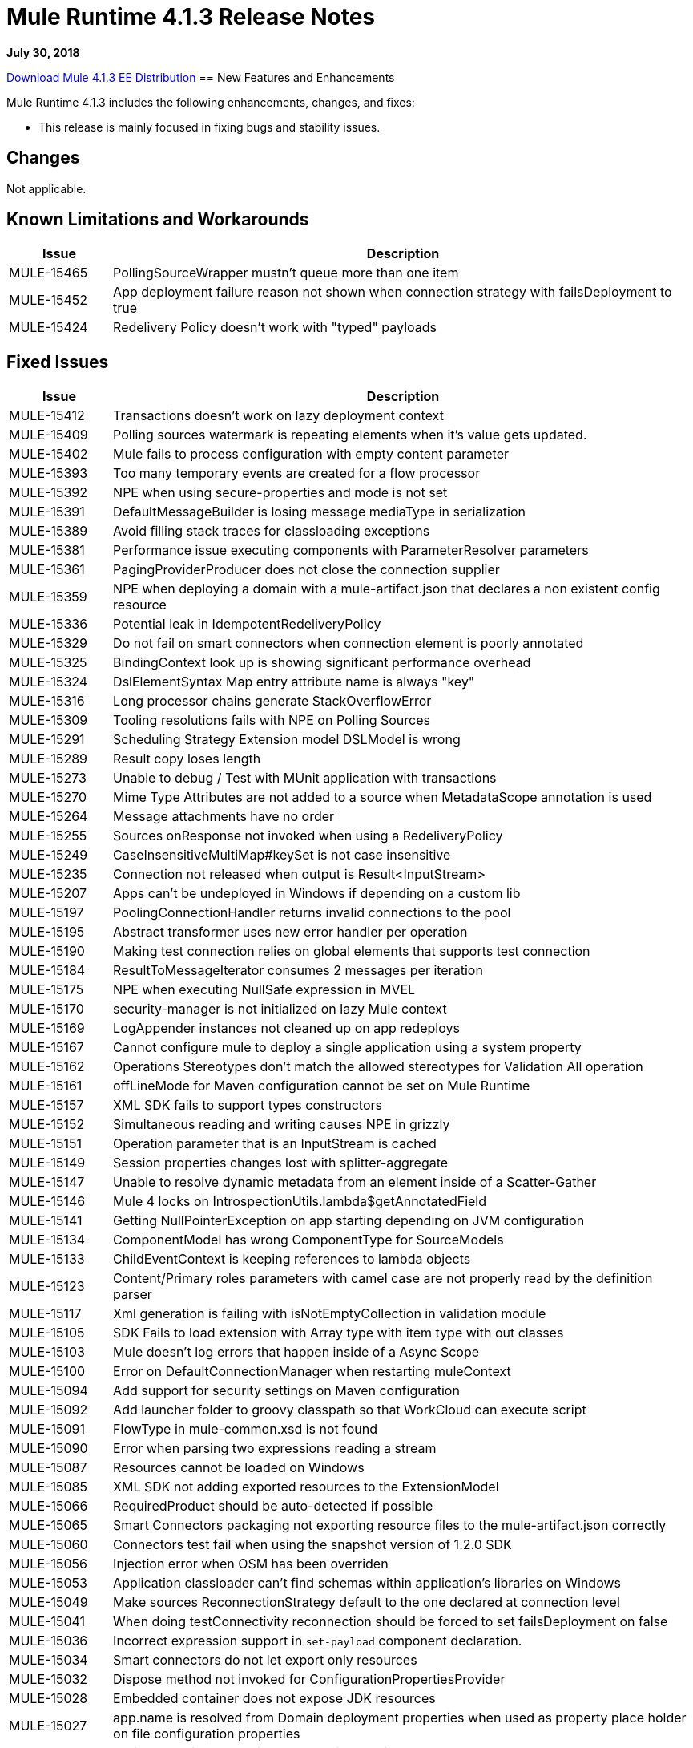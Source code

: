 // Product_Name Version number/date Release Notes 
= Mule Runtime 4.1.3 Release Notes 
:keywords: mule, 4.1.3, runtime, release notes 
 
*July 30, 2018* 
 
// // <All sections are required. If there is nothing to say, then the body text in the section should read, “Not applicable.” 
link:http://s3.amazonaws.com/new-mule-artifacts/mule-ee-distribution-standalone-4.1.3.zip[Download Mule 4.1.3 EE Distribution] 
// <This section lists all the major new features available with this latest version. Do not provide links to documentation and do not use images, which make reusing the release note content more difficult.> 
== New Features and Enhancements 
 
Mule Runtime 4.1.3 includes the following enhancements, changes, and fixes:

* This release is mainly focused in fixing bugs and stability issues.
 
== Changes 
 
Not applicable.
 
 
== Known Limitations and Workarounds 
 
[%header,cols="15a,85a"] 
|===
|Issue |Description
| MULE-15465 | PollingSourceWrapper mustn't queue more than one item 
| MULE-15452 | App deployment failure reason not shown when connection strategy with failsDeployment to true 
| MULE-15424 | Redelivery Policy doesn't work with "typed" payloads 
|=== 

////
== Upgrade Requirements 
 
[%header,cols="15a,85a"] 
|===
|Issue |Description
// <TO COMPLETE> 
|=== 
////
 
== Fixed Issues 
 
[%header,cols="15a,85a"] 
|===
|Issue |Description
// Fixed Issues 
| MULE-15412 | Transactions doesn't work on lazy deployment context 
| MULE-15409 | Polling sources watermark is repeating elements when it's value gets updated. 
| MULE-15402 | Mule fails to process configuration with empty content parameter 
| MULE-15393 | Too many temporary events are created for a flow processor 
| MULE-15392 | NPE when using secure-properties and mode is not set 
| MULE-15391 | DefaultMessageBuilder is losing message mediaType in serialization 
| MULE-15389 | Avoid filling stack traces for classloading exceptions 
| MULE-15381 | Performance issue executing components with ParameterResolver parameters 
| MULE-15361 | PagingProviderProducer does not close the connection supplier 
| MULE-15359 | NPE when deploying a domain with a mule-artifact.json that declares a non existent config resource 
| MULE-15336 | Potential leak in IdempotentRedeliveryPolicy 
| MULE-15329 | Do not fail on smart connectors when connection element is poorly annotated 
| MULE-15325 | BindingContext look up is showing significant performance overhead 
| MULE-15324 | DslElementSyntax Map entry attribute name is always "key" 
| MULE-15316 | Long processor chains generate StackOverflowError 
| MULE-15309 | Tooling resolutions fails with NPE on Polling Sources 
| MULE-15291 | Scheduling Strategy Extension model DSLModel is wrong 
| MULE-15289 | Result copy loses length 
| MULE-15273 | Unable to debug / Test with MUnit application with transactions  
| MULE-15270 | Mime Type Attributes are not added to a source when MetadataScope annotation is used 
| MULE-15264 | Message attachments have no order 
| MULE-15255 | Sources onResponse not invoked when using a RedeliveryPolicy 
| MULE-15249 | CaseInsensitiveMultiMap#keySet is not case insensitive 
| MULE-15235 | Connection not released when output is Result<InputStream> 
| MULE-15207 | Apps can't be undeployed in Windows if depending on a custom lib 
| MULE-15197 | PoolingConnectionHandler returns invalid connections to the pool 
| MULE-15195 | Abstract transformer uses new error handler per operation 
| MULE-15190 | Making test connection relies on global elements that supports test connection 
| MULE-15184 | ResultToMessageIterator consumes 2 messages per iteration 
| MULE-15175 | NPE when executing NullSafe expression in MVEL 
| MULE-15170 | security-manager is not initialized on lazy Mule context 
| MULE-15169 | LogAppender instances not cleaned up on app redeploys 
| MULE-15167 | Cannot configure mule to deploy a single application using a system property 
| MULE-15162 | Operations Stereotypes don't match the allowed stereotypes for Validation All operation 
| MULE-15161 | offLineMode for Maven configuration cannot be set on Mule Runtime  
| MULE-15157 | XML SDK fails to support types constructors 
| MULE-15152 | Simultaneous reading and writing causes NPE in grizzly 
| MULE-15151 | Operation parameter that is an InputStream is cached 
| MULE-15149 | Session properties changes lost with splitter-aggregate 
| MULE-15147 | Unable to resolve dynamic metadata from an element inside of a Scatter-Gather 
| MULE-15146 | Mule 4 locks on IntrospectionUtils.lambda$getAnnotatedField 
| MULE-15141 | Getting NullPointerException on app starting depending on JVM configuration 
| MULE-15134 | ComponentModel has wrong ComponentType for SourceModels 
| MULE-15133 | ChildEventContext is keeping references to lambda objects  
| MULE-15123 | Content/Primary roles parameters with camel case are not properly read by the definition parser 
| MULE-15117 | Xml generation is failing with isNotEmptyCollection in validation module 
| MULE-15105 | SDK Fails to load extension with Array type with item type with out classes 
| MULE-15103 | Mule doesn't log errors that happen inside of a Async Scope 
| MULE-15100 | Error on DefaultConnectionManager when restarting muleContext 
| MULE-15094 | Add support for security settings on Maven configuration 
| MULE-15092 | Add launcher folder to groovy classpath so that WorkCloud can execute script 
| MULE-15091 | FlowType in mule-common.xsd is not found 
| MULE-15090 | Error when parsing two expressions reading a stream 
| MULE-15087 | Resources cannot be loaded on Windows 
| MULE-15085 | XML SDK not adding exported resources to the ExtensionModel 
| MULE-15066 | RequiredProduct should be auto-detected if possible  
| MULE-15065 | Smart Connectors packaging not exporting resource files to the mule-artifact.json correctly 
| MULE-15060 | Connectors test fail when using the snapshot version of 1.2.0 SDK 
| MULE-15056 | Injection error when OSM has been overriden 
| MULE-15053 | Application classloader can’t find schemas within application’s libraries on Windows 
| MULE-15049 | Make sources ReconnectionStrategy default to the one declared at connection level 
| MULE-15041 | When doing testConnectivity reconnection should be forced to set failsDeployment on false 
| MULE-15036 | Incorrect expression support in `set-payload` component declaration.  
| MULE-15034 | Smart connectors do not let export only resources 
| MULE-15032 | Dispose method not invoked for ConfigurationPropertiesProvider 
| MULE-15028 | Embedded container does not expose JDK resources 
| MULE-15027 | app.name is resolved from Domain deployment properties when used as property place holder on file configuration properties 
| MULE-15003 | Spring Security reports incorrect Spring version 
| MULE-14997 | CGLIB enhanced classes are not serializable 
| MULE-14995 | Logger with invalid expression does not throw EXPRESSION error type 
| MULE-14987 | App start error hit when using FTP 1.2.0, 1.1.3 and 1.1.2 on Mule 4.1.1 as a source 
| MULE-14984 | Allow FunctionalTestProcessor to fire synchronous notifications 
| MULE-14983 | Missing default value for `maxRedeliveryCount` in `idempotent-redelivery-policy` 
| MULE-14981 | Groovy script fails to run with mule runtime version 4.1.1 
| MULE-14976 | SC not optimizing connection properties 
| MULE-14969 | PartitionInMemoryObjectStore is leaking ExpiryInfo objects 
| MULE-14948 | SFTP Connector is not sending header=false as the output mimetype 
| MULE-14945 | validate/update FIPS instructions  
| MULE-14923 | Artemix Full Qualified Queue Name is truncated due to the use of :: separator 
| MULE-14920 | Mule fails to parse xml generated with artifact serialization service 
| MULE-14901 | 50% performance degradation with empty MessageProcessorNotificationListener 
| MULE-14800 | Review Memory usage in tests of extensions-spring-support 
| MULE-14790 | Apps using XML Modules are not resolving config references 
| EE-6203 | Transaction incorrectly updated in BTM journal if failover during recovery 
| EE-6201 | Cannot lazyInitialize a component twice when using batch  
| EE-6200 | Batch job is not setting default value for blockSize 
| EE-6187 | Cache is locking all cpu-lite threads 
| EE-6184 | There was an error on the Mule Runtime while RE-deploying an application. Mule runtime cannot delete folders from the previous application. 
| EE-6182 | BindingContext look up is showing significant performance overhead 
| EE-6173 | ResourceNotFoundException fail to be formatted in the log on Windows 
| EE-6169 | Cursor Providers closed too early in batch 
| EE-6157 | Digested 3.x license not working in 4.x 
| EE-6156 | Kryo cannot serialize charsets 
| EE-6130 | Kryo serializers cannot handle CAS types 
| EE-6123 | Failing test in Gateway Concerning Hazelcast Client Mode 
| EE-6115 | Mule 4 locks on getIpAddressesRotatedFromRelativeIndex 
| EE-6113 | Error handler initialized on each message 
| EE-6088 | ee:transform must be CPU_INTENSIVE 
| EE-6076 | Windows binary doesn't follow its Unix counterpart regarding the exit statuses 
| EE-6055 | OutOfMemoryError: Metaspace using Database + Salesforce 
| AGW-2305 | Downloading template with TRACE enabled, logs the content of the file
//  
// ------------------------------- 
// - Enhancement Request Issues 
// ------------------------------- 
| MULE-15035 | Allow test runner to dynamically add test resources to the region classloader 
| SE-7478 | Improve analytics documentation key on wrapper.conf and docs
| DataWeave Fixes  a|

* Preserve the type on `MultiMap`.
* Fix security vulenarability in Apache POI.
* Never pop up Scala values to the Java writer.
* Add support for properties file.
* Change for SE-8056. Studio 7 does not recognize Java module exported function.
* CSV: Avoid unnessary logging on `CSVParser`. Improve recovery.
* Fix `endsWith` signature should return a `Boolean`.
* Update to latest YAML parser version.
* Fix `fromBase64` to ignore whitespaces.
* Fix write data conversion of iterator.
* Avoid `index out of bound` on `camelize` when a text that starts with `_`.
* Do not parse the value when accessing the value schema.
* JSON should use UTF-8 as the default encoding.
* Avoid unclear exception when writing an empty object in XML.
* Fix `tail-rec` not detected.
|=== 
 
== Compatibility Testing Notes 
 
Mule was tested on the following software: 
 
[%header,cols="15a,85a"] 
|===
|Software |Version
| JDK | JDK 1.8.0 (Recommended JDK 1.8.0_151/52) 
| OS | MacOS 10.11.x, HP-UX 11i V3, AIX 7.2, Windows 2016 Server, Windows 10, Solaris 11.3, RHEL 7, Ubuntu Server 16.04 
| Application Servers | Tomcat 7, Tomcat 8, Weblogic 12c, Wildfly 8, Wildfly 9, Websphere 8, Jetty 8, Jetty 9 
| Databases | Oracle 11g, Oracle 12c, MySQL 5.5+, DB2 10, PostgreSQL 9, Derby 10, Microsoft SQL Server 2014 
|=== 
 
This version of Mule runtime is bundled with the Runtime Manager Agent plugin version 2.1.4. 
 
